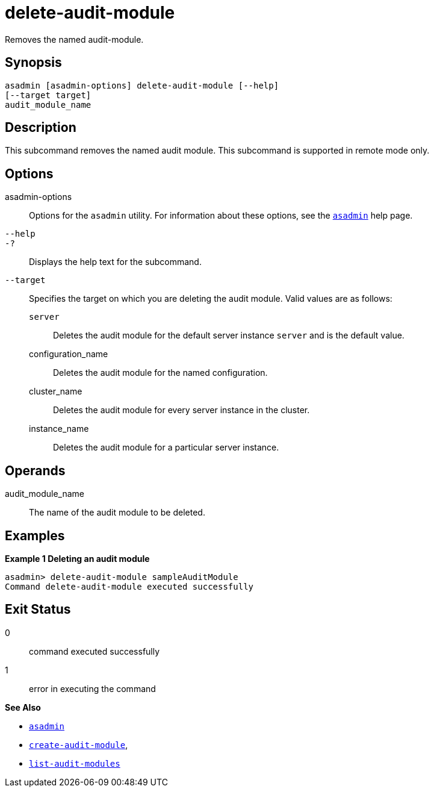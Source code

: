 [[delete-audit-module]]
= delete-audit-module

Removes the named audit-module.

[[synopsis]]
== Synopsis

[source,shell]
----
asadmin [asadmin-options] delete-audit-module [--help]
[--target target]
audit_module_name
----

[[description]]
== Description

This subcommand removes the named audit module. This subcommand is supported in remote mode only.

[[options]]
== Options

asadmin-options::
  Options for the `asadmin` utility. For information about these options, see the xref:asadmin.adoc#asadmin-1m[`asadmin`] help page.
`--help`::
`-?`::
  Displays the help text for the subcommand.
`--target`::
  Specifies the target on which you are deleting the audit module. Valid values are as follows: +
  `server`;;
    Deletes the audit module for the default server instance `server` and is the default value.
  configuration_name;;
    Deletes the audit module for the named configuration.
  cluster_name;;
    Deletes the audit module for every server instance in the cluster.
  instance_name;;
    Deletes the audit module for a particular server instance.

[[operands]]
== Operands

audit_module_name::
  The name of the audit module to be deleted.

[[examples]]
== Examples

*Example 1 Deleting an audit module*

[source,shell]
----
asadmin> delete-audit-module sampleAuditModule
Command delete-audit-module executed successfully
----

[[exit-status]]
== Exit Status

0::
  command executed successfully
1::
  error in executing the command

*See Also*

* xref:asadmin.adoc#asadmin-1m[`asadmin`]
* xref:create-audit-module.adoc#create-audit-module[`create-audit-module`],
* xref:list-audit-modules.adoc#list-audit-modules[`list-audit-modules`]


